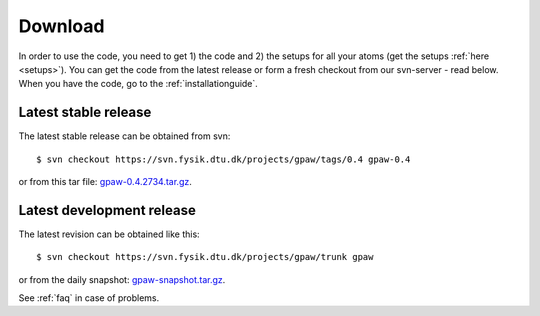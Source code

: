 .. _download:

========
Download
========

In order to use the code, you need to get 1) the code and 2) the
setups for all your atoms (get the setups :ref:`here <setups>`).  You can
get the code from the latest release or form a fresh checkout from our
svn-server - read below.  When you have the code, go to the
:ref:`installationguide`.



Latest stable release
=====================

The latest stable release can be obtained from svn::

  $ svn checkout https://svn.fysik.dtu.dk/projects/gpaw/tags/0.4 gpaw-0.4

or from this tar file: gpaw-0.4.2734.tar.gz_.


.. _gpaw-0.4.2734.tar.gz:
    https://wiki.fysik.dtu.dk/gpaw-files/gpaw-0.4.2734.tar.gz



Latest development release
==========================

The latest revision can be obtained like this::

  $ svn checkout https://svn.fysik.dtu.dk/projects/gpaw/trunk gpaw

or from the daily snapshot: `<gpaw-snapshot.tar.gz>`_.

See :ref:`faq` in case of problems.
